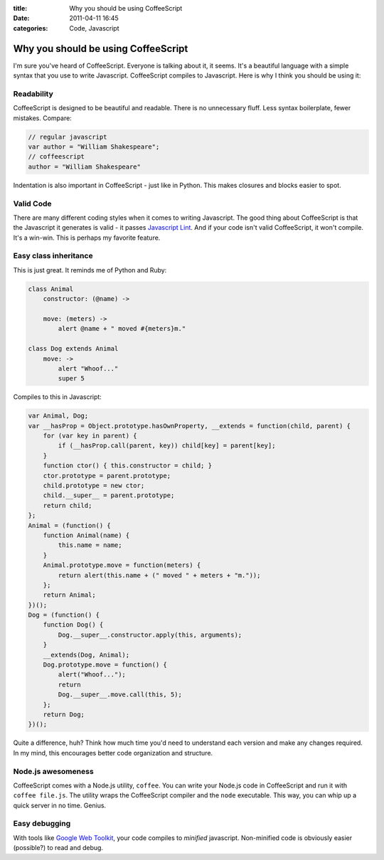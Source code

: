 :title: Why you should be using CoffeeScript
:date: 2011-04-11 16:45
:categories: Code, Javascript

Why you should be using CoffeeScript
====================================

I'm sure you've heard of CoffeeScript. Everyone is talking about it, it seems.
It's a beautiful language with a simple syntax that you use to write
Javascript. CoffeeScript compiles to Javascript. Here is why I think you should
be using it:

Readability
-----------

CoffeeScript is designed to be beautiful and readable. There is no unnecessary
fluff. Less syntax boilerplate, fewer mistakes. Compare:

.. code-block:: javascript

    // regular javascript
    var author = "William Shakespeare";
    // coffeescript
    author = "William Shakespeare"

Indentation is also important in CoffeeScript - just like in Python. This makes
closures and blocks easier to spot.

Valid Code
----------

There are many different coding styles when it comes to writing Javascript. The
good thing about CoffeeScript is that the Javascript it generates is valid - it
passes `Javascript Lint`_. And if your code isn't valid CoffeeScript, it
won't compile. It's a win-win. This is perhaps my favorite feature.

Easy class inheritance
----------------------

This is just great. It reminds me of Python and Ruby:

.. code-block:: coffeescript

    class Animal
        constructor: (@name) ->

        move: (meters) ->
            alert @name + " moved #{meters}m."

    class Dog extends Animal
        move: ->
            alert "Whoof..."
            super 5

Compiles to this in Javascript:

.. code-block:: javascript

    var Animal, Dog;
    var __hasProp = Object.prototype.hasOwnProperty, __extends = function(child, parent) {
        for (var key in parent) { 
            if (__hasProp.call(parent, key)) child[key] = parent[key];
        }
        function ctor() { this.constructor = child; }
        ctor.prototype = parent.prototype;
        child.prototype = new ctor;
        child.__super__ = parent.prototype;
        return child;
    };
    Animal = (function() {
        function Animal(name) {
            this.name = name;
        }
        Animal.prototype.move = function(meters) {
            return alert(this.name + (" moved " + meters + "m."));
        };
        return Animal;
    })();
    Dog = (function() {
        function Dog() {
            Dog.__super__.constructor.apply(this, arguments);
        }
        __extends(Dog, Animal);
        Dog.prototype.move = function() {
            alert("Whoof...");
            return
            Dog.__super__.move.call(this, 5);
        };
        return Dog;
    })();

Quite a difference, huh? Think how much time you'd need to understand each
version and make any changes required. In my mind, this encourages better code
organization and structure.

Node.js awesomeness
-------------------

CoffeeScript comes with a Node.js utility, ``coffee``. You can write your
Node.js code in CoffeeScript and run it with ``coffee file.js``. The utility
wraps the CoffeeScript compiler and the ``node`` executable. This way, you can
whip up a quick server in no time. Genius.

Easy debugging
--------------

With tools like `Google Web Toolkit`_, your code compiles to *minified*
javascript. Non-minified code is obviously easier (possible?) to read and debug.

.. _Javascript Lint: http://www.javascriptlint.com/
.. _Google Web Toolkit: http://code.google.com/webtoolkit/
